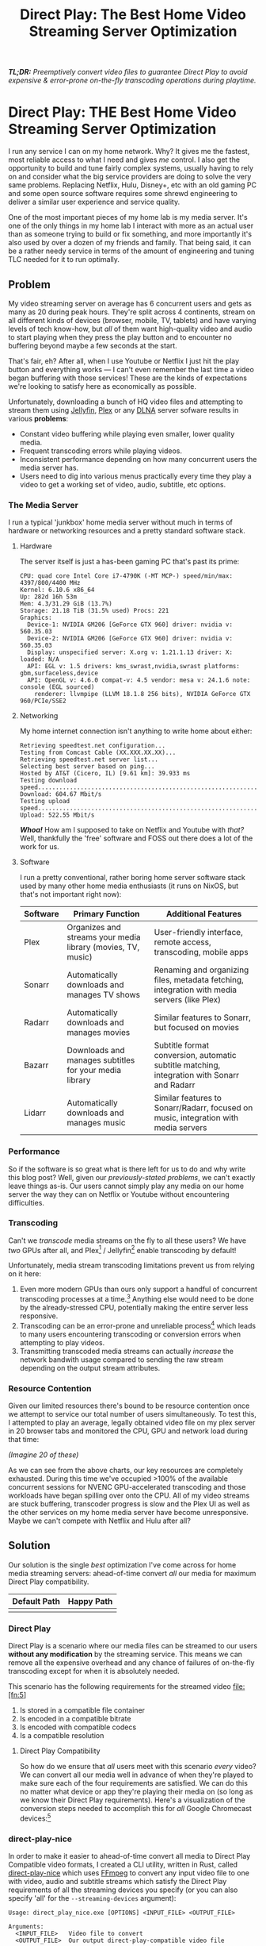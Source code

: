 #+hugo_base_dir: ../
#+hugo_section: posts
#+hugo_lastmod: 2024-09-02

#+title: Direct Play: The Best Home Video Streaming Server Optimization
#+hugo_tags: misc homelab plex jellyfin video optimization direct-play


/*TL;DR:* Preemptively convert video files to guarantee Direct Play to avoid expensive & error-prone on-the-fly transcoding operations during playtime./

* Direct Play: THE Best Home Video Streaming Server Optimization

I run any service I can on my home network. Why? It gives me the fastest, most reliable access to what I need and gives /me/ control. I also get the opportunity to build and tune fairly complex systems, usually having to rely on and consider what the big service providers are doing to solve the very same problems. Replacing Netflix, Hulu, Disney+, etc with an old gaming PC and some open source software requires some shrewd engineering to deliver a similar user experience and service quality.

One of the most important pieces of my home lab is my media server. It's one of the only things in my home lab I interact with more as an actual user than as someone trying to build or fix something, and more importantly it's also used by over a dozen of my friends and family. That being said, it can be a rather needy service in terms of the amount of engineering and tuning TLC needed for it to run optimally. 

** Problem

My video streaming server on average has 6 concurrent users and gets as many as 20 during peak hours. They're split across 4 continents, stream on all different kinds of devices (browser, mobile, TV, tablets) and have varying levels of tech know-how, but /all/ of them want high-quality video and audio to start playing when they press the play button and to encounter no buffering beyond maybe a few seconds at the start.

That's fair, eh? After all, when I use Youtube or Netflix I just hit the play button and everything works --- I can't even remember the last time a video began buffering with those services! These are the kinds of expectations we're looking to satisfy here as economically as possible.

Unfortunately, downloading a bunch of HQ video files and attempting to stream them using [[https://jellyfin.org/][Jellyfin]], [[https://app.plex.tv/][Plex]] or any [[https://en.wikipedia.org/wiki/DLNA][DLNA]] server sofware results in various *problems*:

- Constant video buffering while playing even smaller, lower quality media.
- Frequent transcoding errors while playing videos.
- Inconsistent performance depending on how many concurrent users the media server has.
- Users need to dig into various menus practically every time they play a video to get a working set of video, audio, subtitle, etc options.

*** The Media Server

I run a typical 'junkbox' home media server without much in terms of hardware or networking resources and a pretty standard software stack.

**** Hardware

  The server itself is just a has-been gaming PC that's past its prime:

  #+begin_src
  CPU: quad core Intel Core i7-4790K (-MT MCP-) speed/min/max: 4397/800/4400 MHz
  Kernel: 6.10.6 x86_64
  Up: 282d 16h 53m
  Mem: 4.3/31.29 GiB (13.7%)
  Storage: 21.18 TiB (31.5% used) Procs: 221
  Graphics:
    Device-1: NVIDIA GM206 [GeForce GTX 960] driver: nvidia v: 560.35.03
    Device-2: NVIDIA GM206 [GeForce GTX 960] driver: nvidia v: 560.35.03
    Display: unspecified server: X.org v: 1.21.1.13 driver: X: loaded: N/A
    API: EGL v: 1.5 drivers: kms_swrast,nvidia,swrast platforms: gbm,surfaceless,device
    API: OpenGL v: 4.6.0 compat-v: 4.5 vendor: mesa v: 24.1.6 note: console (EGL sourced)
      renderer: llvmpipe (LLVM 18.1.8 256 bits), NVIDIA GeForce GTX 960/PCIe/SSE2
  #+end_src
  


**** Networking

My home internet connection isn't anything to write home about either:
  
  #+begin_src
  Retrieving speedtest.net configuration...
  Testing from Comcast Cable (XX.XXX.XX.XX)...
  Retrieving speedtest.net server list...
  Selecting best server based on ping...
  Hosted by AT&T (Cicero, IL) [9.61 km]: 39.933 ms
  Testing download speed................................................................................
  Download: 604.67 Mbit/s
  Testing upload speed......................................................................................................
  Upload: 522.55 Mbit/s
  #+end_src


/*Whoa!*/ How am I supposed to take on Netflix and Youtube with /that?/ Well, thankfully the 'free' software and FOSS out there does a lot of the work for us.

**** Software 

  I run a pretty conventional, rather boring home server software stack used by many other home media enthusiasts (it runs on NixOS, but that's not important right now):

  | Software | Primary Function                                      | Additional Features                                           |
|----------+-------------------------------------------------------+---------------------------------------------------------------|
| Plex     | Organizes and streams your media library (movies, TV, music) | User-friendly interface, remote access, transcoding, mobile apps |
| Sonarr   | Automatically downloads and manages TV shows            | Renaming and organizing files, metadata fetching, integration with media servers (like Plex) |
| Radarr   | Automatically downloads and manages movies              | Similar features to Sonarr, but focused on movies               |
| Bazarr   | Downloads and manages subtitles for your media library | Subtitle format conversion, automatic subtitle matching, integration with Sonarr and Radarr |
| Lidarr   | Automatically downloads and manages music               | Similar features to Sonarr/Radarr, focused on music, integration with media servers |

*** Performance

So if the software is so great what is there left for us to do and why write this blog post? Well, given our [[Problem][previously-stated problems]], we can't exactly leave things as-is. Our users cannot simply play any media on our home server the way they can on Netflix or Youtube without encountering difficulties.

*** Transcoding

Can't we /transcode/ media streams on the fly to all these users? We have /two/ GPUs after all, and Plex[fn:1] / Jellyfin[fn:2] enable transcoding by default!

Unfortunately, media stream transcoding limitations prevent us from relying on it here:

1. Even more modern GPUs than ours only support a handful of concurrent transcoding processes at a time.[fn:3] Anything else would need to be done by the already-stressed CPU, potentially making the entire server less responsive.
2. Transcoding can be an error-prone and unreliable process[fn:4] which leads to many users encountering transcoding or conversion errors when attempting to play videos.
3. Transmitting transcoded media streams can actually /increase/ the network bandwith usage compared to sending the raw stream depending on the output stream attributes.


*** Resource Contention

Given our limited resources there's bound to be resource contention once we attempt to service our total number of users simultaneously. To test this, I attempted to play an average, legally obtained video file on my plex server in 20 browser tabs and monitored the CPU, GPU and network load during that time:

#+begin_center
/(Imagine 20 of these)/

#+attr_html: :width 342px
[[file:transcoding-video.png]]
#+end_center


[[file:cpu_utilization_high_utilization.png]]
[[file:gpu_utilization_high_utilization.png]]
[[file:network_bandwidth_high_utilization.png]]

As we can see from the above charts, our key resources are completely exhausted. During this time we've occupied >100% of the available concurrent sessions for NVENC GPU-accelerated transcoding and those workloads have began spilling over onto the CPU. All of my video streams are stuck buffering, transcoder progress is slow and the Plex UI as well as the other services on my home media server have become unresponsive. Maybe we can't compete with Netflix and Hulu after all?



** Solution

Our solution is the single /best/ optimization I've come across for home media streaming servers: ahead-of-time convert /all/ our media for maximum Direct Play compatibility.

| Default Path                                   | Happy Path                                 |
|-----------------------------------------------|-------------------------------------------|
| [[file:transcoding_flowchart.svg]]            | [[file:direct_play_flowchart.svg]]        |

*** Direct Play

Direct Play is a scenario where our media files can be streamed to our users *without any modification* by the streaming service. This means we can remove all the expensive overhead and any chance of failures of on-the-fly transcoding except for when it is absolutely needed.

This scenario has the following requirements for the streamed video file:[fn:5]

1. Is stored in a compatible file container
2. Is encoded in a compatible bitrate
3. Is encoded with compatible codecs
4. Is a compatible resolution


**** Direct Play Compatibility

So how do we ensure that /all/ users meet with this scenario /every/ video? We can convert all our media well in advance of when they're played to make sure each of the four requirements are satisfied. We can do this no matter what device or app they're playing their media on (so long as we know their Direct Play requirements). Here's a visualization of the conversion steps needed to accomplish this for /all/ Google Chromecast devices:[fn:6]

#+begin_center
#+attr_html: :width 600px
[[file:container-transcode-graph.png]]
#+end_center

#+begin_center
#+attr_html: :width 600px
[[file:video-transcode-graph.png]]
#+end_center

#+begin_center
#+attr_html: :width 600px
[[file:audio-transcode-graph.png]]
#+end_center

#+begin_center
#+attr_html: :width 600px
[[file:subtitle-transcode-graph.png]]
#+end_center

*** direct-play-nice

In order to make it easier to ahead-of-time convert all media to Direct Play Compatible video formats, I created a CLI utility, written in Rust, called [[https://github.com/ns-mkusper/direct-play-nice][direct-play-nice]] which uses [[https://www.ffmpeg.org/][FFmpeg]] to convert any input video file to one with video, audio and subtitle streams which satisfy the Direct Play requirements of all the streaming devices you specify (or you can also specify 'all' for the ~--streaming-devices~ argument):

#+begin_src
  Usage: direct_play_nice.exe [OPTIONS] <INPUT_FILE> <OUTPUT_FILE>
  
  Arguments:
    <INPUT_FILE>   Video file to convert
    <OUTPUT_FILE>  Our output direct-play-compatible video file
  
  Options:
    -s, --streaming-devices <STREAMING_DEVICES>  List of StreamingDevice
    -c, --config-file <CONFIG_FILE>              Path to the configuration file
    -h, --help                                   Print help
    -V, --version                                Print version
  #+end_src

By converting our media files to Direct-Play-compatible versions we ensure that the Direct Play scenario is encountered by every user each time they play any media on our streaming server.

**** Sonarr/Radarr integration

This program also comes out-of-the-box with Sonarr / Radarr integration. See the docs for adding it as a [[https://github.com/ns-mkusper/direct-play-nice?tab=readme-ov-file#sonarr--radarr][Custom Script Connection]].

**** Why not just use the conversion feature of Plex / Jellyfin?

All my users /never/ want to think about the actual video files or streams they're watching. All they care about is hitting the play button and getting HQ video to play uninterrupted. Most would give up without even selecting a different version of the video, since that's a lot less intuitive than selecting the quality of the video.

*** Performance

When running the same test we did previously, except now with the video converted to be Direct-Play-compatible, we get a significantly improved performance profile although the quality has not changed:

#+begin_center
/(Imagine 20 of these)/

#+attr_html: :width 342px
[[file:direct-play-video.png]]
#+end_center

[[file:cpu_utilization_low_utilization.png]]
[[file:gpu_utilization_low_utilization.png]]
[[file:network_bandwidth_low_utilization.png]]

During this test my 20 streaming video sessions were able to play just fine with no load on the GPUs (allowing for ad hoc transcoding jobs when needed), all my service web GUIs remain responsive and even my pitiful network upload speed limit was not reached.  Maybe we /*can*/ compete with those premium video streaming services after all!

** Conclusion

By making use of ahead-of-time video conversion to ensure we guarantee Direct Play scenarios for all our users, we're able to provide premium video streaming service quality to 20+ concurrent users using only an old gaming PC, /gratis/ / free software and a slightly above-average metropolitan home broadband internet connection.

* Footnotes








[fn:6] https://developers.google.com/cast/docs/media 
[fn:5] https://support.plex.tv/articles/200250387-streaming-media-direct-play-and-direct-stream/ 
[fn:4] https://forums.developer.nvidia.com/t/ffmpeg-transcoding-processes-are-stuck-for-long-time-making-gpu-unusable/69116/2 
[fn:3] https://developer.nvidia.com/video-encode-and-decode-gpu-support-matrix-new#Encoder 
[fn:2] https://jellyfin.org/docs/general/server/transcoding/ 
[fn:1] https://support.plex.tv/articles/200250377-transcoding-media/ 
